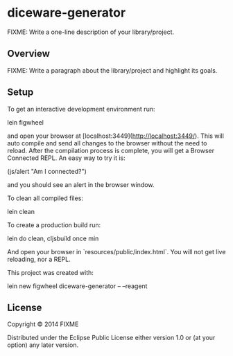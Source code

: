 * diceware-generator

FIXME: Write a one-line description of your library/project.

** Overview

FIXME: Write a paragraph about the library/project and highlight its goals.

** Setup

To get an interactive development environment run:

    lein figwheel

and open your browser at [localhost:3449](http://localhost:3449/).
This will auto compile and send all changes to the browser without the
need to reload. After the compilation process is complete, you will
get a Browser Connected REPL. An easy way to try it is:

    (js/alert "Am I connected?")

and you should see an alert in the browser window.

To clean all compiled files:

    lein clean

To create a production build run:

    lein do clean, cljsbuild once min

And open your browser in `resources/public/index.html`. You will not
get live reloading, nor a REPL.

This project was created with:

     lein new figwheel diceware-generator -- --reagent

** License

Copyright © 2014 FIXME

Distributed under the Eclipse Public License either version 1.0 or (at your option) any later version.
